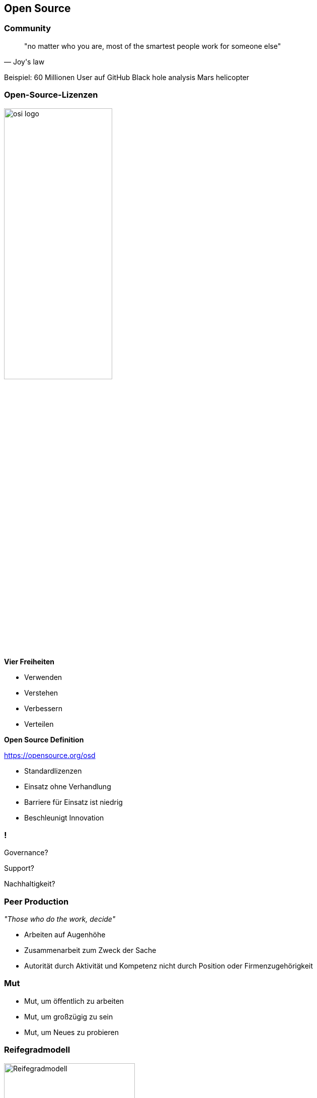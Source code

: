 == Open Source

=== Community

[quote, Joy's law]
"no matter who you are, most of the smartest people work for someone else"

[.notes]
--
Beispiel: 60 Millionen User auf GitHub
Black hole analysis
Mars helicopter
--

[.columns.is-vcentered]
=== Open-Source-Lizenzen
[.pattern-jigsaw]
--

--

[.column]
--
image:osi_logo.png[width=50%]
--

[.column.has-text-left]
--
*Vier Freiheiten*

* Verwenden
* Verstehen
* Verbessern
* Verteilen

*Open Source Definition*

https://opensource.org/osd
--

[.notes]
--
* Standardlizenzen
* Einsatz ohne Verhandlung
* Barriere für Einsatz ist niedrig
* Beschleunigt Innovation
--

=== !

[.bigger-text]
Governance?

[.bigger-text]
Support?

[.bigger-text]
Nachhaltigkeit?

=== Peer Production
[.pattern-jigsaw]
--

--

_"Those who do the work, decide"_

[.notes]
--
* Arbeiten auf Augenhöhe
* Zusammenarbeit zum Zweck der Sache
* Autorität durch Aktivität und Kompetenz nicht durch Position oder Firmenzugehörigkeit
--

=== Mut

* Mut, um öffentlich zu arbeiten
* Mut, um großzügig zu sein
* Mut, um Neues zu probieren

=== Reifegradmodell

[.pattern-jigsaw-top]
--

--

image::reifegradmodell.png[Reifegradmodell, width=55%]

[.columns.is-vcentered]
=== Contribution-Prozess
[.pattern-jigsaw-top]
--

--

[.column]
--
* Expliziter Prozess zum Engagement in der Community
* Beispiel: DB Systel Open Source Contribution Richtlinie

[.small]
https://github.com/dbsystel/open-source-policies
--

[.column]
image:contribution-richtlinie.png[]

=== Barrieren abbauen
[.pattern-jigsaw]
--

--

[.notes]
--
Nutzer und Entwickler interagieren direkter

Zusammenarbeit über Organisationsgrenzen hinweg
--

=== Hands-on Demo

[.small]
https://github.com/dbsystel/deepdive-devops-innersource-opensource/blob/main/feedback.adoc

[.notes]
--
* Quellen für Feedback-Slide zeigen
* Eventuell leeres Feedback-Slide zeigen (Links vor und zurück auf Slides)
* Teilnehmer auffordern, Feedback als Pull-Request einzustellen
* Eventuell ersten Pull-Request zeigen
* Mergen parallel zum Rest der Session
* Feedback-Slide zum Schluss zeigen
--
